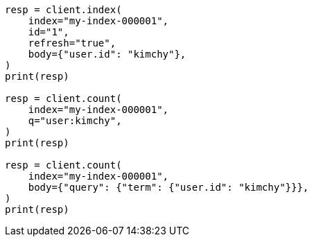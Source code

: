 // search/count.asciidoc:105

[source, python]
----
resp = client.index(
    index="my-index-000001",
    id="1",
    refresh="true",
    body={"user.id": "kimchy"},
)
print(resp)

resp = client.count(
    index="my-index-000001",
    q="user:kimchy",
)
print(resp)

resp = client.count(
    index="my-index-000001",
    body={"query": {"term": {"user.id": "kimchy"}}},
)
print(resp)
----